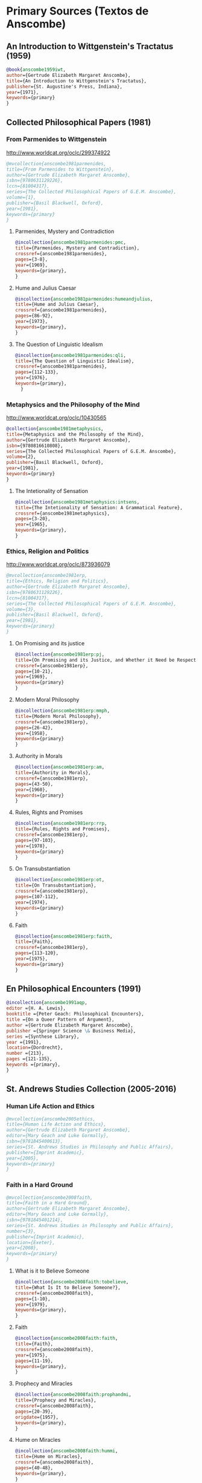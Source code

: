 * Primary Sources (Textos de Anscombe)
** An Introduction to Wittgenstein's Tractatus (1959)
#+BEGIN_SRC bibtex :tangle primary.bib
@book{anscombe1959iwt,
author={Gertrude Elizabeth Margaret Anscombe},
title={An Introduction to Wittgenstein's Tractatus},
publisher={St. Augustine's Press, Indiana},
year={1971},
keywords={primary}
}
#+END_SRC
** Collected Philosophical Papers (1981)
*** From Parmenides to Wittgenstein
:worldcat:
http://www.worldcat.org/oclc/299374922
:end:
#+BEGIN_SRC bibtex :tangle primary.bib
@mvcollection{anscombe1981parmenides,
title={From Parmenides to Wittgenstein},
author={Gertrude Elizabeth Margaret Anscombe},
isbn={9780631129226},
lccn={81004317},
series={The Collected Philosophical Papers of G.E.M. Anscombe},
volume={1},
publisher={Basil Blackwell, Oxford},
year={1981},
keywords={primary}
}
#+END_SRC
**** Parmenides, Mystery and Contradiction
#+BEGIN_SRC bibtex :tangle primary.bib
@incollection{anscombe1981parmenides:pmc,
title={Parmenides, Mystery and Contradiction},
crossref={anscombe1981parmenides},
pages={3-8},
year={1969},
keywords={primary},
}
#+END_SRC
**** Hume and Julius Caesar
#+BEGIN_SRC bibtex :tangle primary.bib
@incollection{anscombe1981parmenides:humeandjulius,
title={Hume and Julius Caesar},
crossref={anscombe1981parmenides},
pages={86-92},
year={1973},
keywords={primary},
}
#+END_SRC
**** The Question of Linguistic Idealism
#+BEGIN_SRC bibtex :tangle primary.bib
@incollection{anscombe1981parmenides:qli,
title={The Question of Linguistic Idealism},
crossref={anscombe1981parmenides},
pages={112-133},
year={1976},
keywords={primary},
  }
#+END_SRC
*** Metaphysics and the Philosophy of the Mind
:worldcat:
 http://www.worldcat.org/oclc/10430565
:end:
#+BEGIN_SRC bibtex :tangle primary.bib
@collection{anscombe1981metaphysics,
title={Metaphysics and the Philosophy of the Mind},
author={Gertrude Elizabeth Margaret Anscombe},
isbn={9780816610808},
series={The Collected Philosophical Papers of G.E.M. Anscombe},
volume={2},
publisher={Basil Blackwell, Oxford},
year={1981},
keywords={primary}
}
#+END_SRC
**** The Intetionality of Sensation
#+BEGIN_SRC bibtex :tangle primary.bib
@incollection{anscombe1981metaphysics:intsens,
title={The Intetionality of Sensation: A Grammatical Feature},
crossref={anscombe1981metaphysics},
pages={3-20},
year={1965},
keywords={primary},
}
#+END_SRC
*** Ethics, Religion and Politics
:worldcat:
http://www.worldcat.org/oclc/873936079
:end:
#+BEGIN_SRC bibtex :tangle primary.bib
@mvcollection{anscombe1981erp,
title={Ethics, Religion and Politics},
author={Gertrude Elizabeth Margaret Anscombe},
isbn={9780631129226},
lccn={81004317},
series={The Collected Philosophical Papers of G.E.M. Anscombe},
volume={3},
publisher={Basil Blackwell, Oxford},
year={1981},
keywords={primary}
}
#+END_SRC
**** On Promising and its justice
#+BEGIN_SRC bibtex :tangle primary.bib
@incollection{anscombe1981erp:pj,
title={On Promising and its Justice, and Whether it Need be Respected \emph{in Foro Interno}},
crossref={anscombe1981erp},
pages={10-21},
year={1969},
keywords={primary}
}
#+END_SRC
**** Modern Moral Philosophy
#+BEGIN_SRC bibtex :tangle primary.bib
@incollection{anscombe1981erp:mmph,
title={Modern Moral Philosophy},
crossref={anscombe1981erp},
pages={26-42},
year={1958},
keywords={primary}
}
#+END_SRC
**** Authority in Morals
#+BEGIN_SRC bibtex :tangle primary.bib
@incollection{anscombe1981erp:am,
title={Authority in Morals},
crossref={anscombe1981erp},
pages={43-50},
year={1960},
keywords={primary}
}
#+END_SRC
**** Rules, Rights and Promises
#+BEGIN_SRC bibtex :tangle primary.bib
@incollection{anscombe1981erp:rrp,
title={Rules, Rights and Promises},
crossref={anscombe1981erp},
pages={97-103},
year={1978},
keywords={primary}
}
#+END_SRC
**** On Transubstantiation
#+BEGIN_SRC bibtex :tangle primary.bib
@incollection{anscombe1981erp:ot,
title={On Transubstantiation},
crossref={anscombe1981erp},
pages={107-112},
year={1974},
keywords={primary}
}
#+END_SRC
**** Faith
#+BEGIN_SRC bibtex :tangle primary.bib
@incollection{anscombe1981erp:faith,
title={Faith},
crossref={anscombe1981erp},
pages={113-120},
year={1975},
keywords={primary}
}
#+END_SRC
** En Philosophical Encounters (1991)
#+BEGIN_SRC bibtex :tangle primary.bib
@incollection{anscombe1991aqp,
editor ={H. A. Lewis},
booktitle ={Peter Geach: Philosophical Encounters},
title ={On a Queer Pattern of Argument},
author ={Gertrude Elizabeth Margaret Anscombe},
publisher ={Springer Science \& Business Media},
series ={Synthese Library},
year ={1991},
location={Dordrecht},
number ={213},
pages ={121-135},
keywords ={primary},
}
#+END_SRC
** St. Andrews Studies Collection (2005-2016)
*** Human Life Action and Ethics
#+BEGIN_SRC bibtex :tangle primary.bib
@mvcollection{anscombe2005ethics,
title={Human Life Action and Ethics},
author={Gertrude Elizabeth Margaret Anscombe},
editor={Mary Geach and Luke Gormally},
isbn={9781845400613},
series={St. Andrews Studies in Philosophy and Public Affairs},
publisher={Imprint Academic},
year={2005},
keywords={primary}
}
 #+END_SRC
*** Faith in a Hard Ground
#+BEGIN_SRC bibtex :tangle primary.bib
@mvcollection{anscombe2008faith,
title={Faith in a Hard Ground},
author={Gertrude Elizabeth Margaret Anscombe},
editor={Mary Geach and Luke Gormally},
isbn={9781845401214},
series={St. Andrews Studies in Philosophy and Public Affairs},
number={3},
publisher={Imprint Academic},
location={Exeter},
year={2008},
keywords={primiary}
}
 #+END_SRC
**** What is it to Believe Someone
#+BEGIN_SRC bibtex :tangle primary.bib
@incollection{anscombe2008faith:tobelieve,
title={What Is It to Believe Someone?},
crossref={anscombe2008faith},
pages={1-10},
year={1979},
keywords={primary},
}
#+END_SRC
**** Faith
#+BEGIN_SRC bibtex :tangle primary.bib
@incollection{anscombe2008faith:faith,
title={Faith},
crossref={anscombe2008faith},
year={1975},
pages={11-19},
keywords={primary},
}
#+END_SRC
**** Prophecy and Miracles
#+BEGIN_SRC bibtex :tangle primary.bib
@incollection{anscombe2008faith:prophandmi,
title={Prophecy and Miracles},
crossref={anscombe2008faith},
pages={20-39},
origdate={1957},
keywords={primary},
}
#+END_SRC
**** Hume on Miracles
#+BEGIN_SRC bibtex :tangle primary.bib
@incollection{anscombe2008faith:hummi,
title={Hume on Miracles},
crossref={anscombe2008faith},
pages={40-48},
keywords={primary},
}
#+END_SRC
**** Paganism, Superstition and Philosophy
#+BEGIN_SRC bibtex :tangle primary.bib
@incollection{anscombe2008faith:paganism,
title={Paganism, Superstition and Philosophy},
crossref={anscombe2008faith},
pages={49-60},
year={1985},
keywords={primary},
}
#+END_SRC
**** Twenty Opinions Common among Modern Anglo-American Philosophers
#+BEGIN_SRC bibtex :tangle primary.bib
@incollection{anscombe2008faith:twenty,
title={Twenty Opinions Common among Modern Anglo-American Philosophers},
crossref={anscombe2008faith},
pages={66-68},
year={1987},
keywords={primary},
}
#+END_SRC
*** From Plato to Wittgenstein
#+BEGIN_SRC bibtex :tangle primary.bib
@mvcollection{anscombe2011plato,
title={From Plato to Wittgenstein},
author={Gertrude Elizabeth Margaret Anscombe},
editor={Mary Geach and Luke Gormally},
isbn={9781845402334},
series={St. Andrews Studies in Philosophy and Public Affairs},
publisher={Imprint Academic},
location={Exeter},
year={2011},
keywords={primary}
}
#+END_SRC
**** The Simplicity of the Tractatus
#+BEGIN_SRC bibtex :tangle primary.bib
@incollection{anscombe2011plato:simplicity,
title={The Simplicity of the Tractatus},
year={1989},
pages={171-180},
keywords={primary},
}
#+END_SRC
**** Wittgenstein's 'two cuts' in the history of philosophy
#+BEGIN_SRC bibtex :tangle primary.bib
@incollection{anscombe2011plato:twocuts,
title={Wittgenstein's 'Two Cuts' in the History of Philosophy},
crossref={anscombe2011plato},
year={1982},
pages={181-186},
keywords={primary},
}
#+END_SRC
**** Wittgenstein on Rules and Private Language
#+BEGIN_SRC bibtex :tangle primary.bib
@incollection{anscombe2011plato:rnpl,
title={Wittgenstein on Rules and Private Language},
crossref={anscombe2011plato},
year={1985},
pages={231-246},
keywords={primary},
}
#+END_SRC
**** Truth: Anselm and Wittgenstein
#+BEGIN_SRC bibtex :tangle primary.bib
@incollection{anscombe2011plato:truth,
title={Truth: Anselm and Wittgenstein},
crossref={anscombe2011plato},
year={1983},
pages={71-76},
keywords={primary},
}
#+END_SRC
**** Hume on causality: introductory
#+BEGIN_SRC bibtex :tangle primary.bib
@incollection{anscombe2011plato:humecaus,
title={Hume on Causality: Introductory},
crossref={anscombe2011plato},
pages={95-123},
keywords={primary}
}
#+END_SRC
*** Logic, Truth and Meaning
#+BEGIN_SRC bibtex :tangle primary.bib
@mvcollection{anscombe2015logic,
title={Logic, Truth and Meaning},
author={Gertrude Elizabeth Margaret Anscombe},
editor={Mary Geach and Luke Gormally},
isbn={9781845408800},
series={St. Andrews Studies in Philosophy and Public Affairs},
publisher={Imprint Academic},
year={2015},
keywords={primary}
}
 #+END_SRC
**** Belief and Thought
#+BEGIN_SRC bibtex :tangle primary.bib
@incollection{anscombe2015logic:bt,
title={Belief and Thought},
crossref={anscombe2015logic},
pages={149-181},
keywords={primary},
}
#+END_SRC
**** Grounds of Belief
#+BEGIN_SRC bibtex :tangle primary.bib
@incollection{anscombe2015logic:grounds,
title={Grounds of Belief},
crossref={anscombe2015logic},
pages={182-189},
keywords={primary},
}
#+END_SRC
**** Motives for Beliefs of All Sorts
#+BEGIN_SRC bibtex :tangle primary.bib
@incollection{anscombe2015logic:motives,
title={Motives for Beliefs of All Sorts},
crossref={anscombe2015logic},
pages={190-197},
keywords={primary},
}
#+END_SRC
**** Truth, Sense and Assertion
#+BEGIN_SRC bibtex :tangle primary.bib
@incollection{anscombe2015logic:tsa,
title={Truth, Sense and Assertion},
crossref={anscombe2015logic},
year={1987},
pages={264-273},
keywords={primary},
}
#+END_SRC
**** On a Queer Pattern of Argument
#+BEGIN_SRC bibtex :tangle primary.bib
@incollection{anscombe2015logic:qpa,
title={On a Queer Pattern of Argument},
crossref={anscombe2015logic},
pages={299-312},
year={1991},
keywords={primary},
abstract={}
}
#+END_SRC
**** The Moral Philosophy of Elizabeth Anscombe
#+BEGIN_SRC bibtex :tangle primary.bib
@mvcollection{anscombe2016moral,
title={The Moral Philosophy of Elizabeth Anscombe},
author={Gertrude Elizabeth Margaret Anscombe},
editora={Mary Geach},
editorb={Luke Gormally},
isbn={9781845408961},
series={St. Andrews Studies in Philosophy and Public Affairs},
publisher={Imprint Academic},
year={2011},
keywords={primary}
}
 #+END_SRC
*** La Filosofía Analítica y la Espiritualidad del Hombre
#+BEGIN_SRC bibtex :tangle primary.bib
@book{torralbaynubiola2005fayeh,
editor = {J. M. Torralba and J. Nubiola},
author = {Gertrude Elizabeth Margaret Anscombe},
title = {La Filosofía Analítica y la Espiritualidad del Hombre},
publisher = {Ediciones Universidad de Navarra},
location= {S.A., Pamplona},
year = {2005},
keywords = {primary}
}
#+END_SRC
**** Sobre la transubstanciación
#+BEGIN_SRC bibtex :tangle primary.bib
@inbook{torralbaynubiola2005fayeh:ot,
title={Sobre la transubstanciación},
crossref={torralbaynubiola2005fayeh},
pages={85-94},
keywords={primary}
}
#+END_SRC

* Secondary Sources

** Bertrand Russell
*** Introduction to Mathematical Philosophy
#+BEGIN_SRC bibtex :tangle secondary.bib
@book{russell1919intromathphi,
author={Bertrand Russell},
title={Introduction to Mathematical Philosophy},
publisher={Spokesman},
location={Nottingham},
year={2008},
origdate={1919},
origlocation={London},
isbn={9780851247380},
keywords={secondary}
}
#+END_SRC
** Ludwig Wittgenstein
*** Tractatus Logico-Philosophicus
#+BEGIN_SRC bibtex :tangle secondary.bib
@book{wittgenstein1922tractatus,
author={Ludwig Wittgenstein},
title={Tractatus Logico-Philosophicus},
publisher={Dover Publications},
location={Mineola, New York},
origdate={1922},
year={1999},
keywords={secondary}
}
#+END_SRC
*** Tractatus Español
#+BEGIN_SRC bibtex :tangle secondary.bib
@book{wittgenstein1922tractatuses,
author={Ludwig Wittgenstein},
title={Tractatus Logico-Philosophicus},
publisher={Alianza Editorial},
location={Madrid},
translator={Jacobo Muñoz and Isidoro Reguera},
origdate={1922},
year={1992},
keywords={secondary},
}
#+END_SRC
*** Wittgenstein's Journal
#+BEGIN_SRC bibtex :tangle secondary.bib
@book{wittgenstein1998cnv,
author={Ludwig Wittgenstein},
editor={Georg Henrik von Wright and Heikki Nyman and Alois Pichler},
title={Culture and Value},
publisher={Blackwell Publishing, Oxford},
year={1998},
edition={2 Rev.},
keywords={secondary},
}
#+END_SRC
*** Wittgenstein's Letters
#+BEGIN_SRC bibtex :tangle secondary.bib
@book{wittgenstein2012letters,
editor={Brian McGuinness},
title={Wittgenstein in Cambridge},
subtitle={Letters and Documents 1911-1951},
publisher={Wiley-Blackwell},
year={2012},
keywords={secondary}
}
#+END_SRC
*** The big typescript : TS 213
#+BEGIN_SRC bibtex :tangle secondary.bib
@book{wittgenstein2005bt,
editor={C. Grant Luckhardt and Maximilian A. E. Aue},
author={Ludwig Wittgenstein},
title={The Big Typescript:\,TS 213},
publisher={Wiley-Blackwell},
location={Oxford},
year={2005},
keywords={secondary}
}
#+END_SRC
*** Philosophical Investigations (1953)
#+BEGIN_SRC bibtex :tangle secondary.bib
@book{wittgenstein1953phiinv,
author={Ludwig Wittgenstein},
title={Philosophical Investigations},
publisher={Wiley Blackwell},
location={Chichester},
year={2009},
edition={4},
origdate={1953},
isbn={9781405159289},
keywords={secondary},
}
#+END_SRC
*** Remarks on the Foundation of Mathematics (1956)
#+BEGIN_SRC bibtex :tangle secondary.bib
@book{wittgenstein1956remmath,
author={Ludwig Wittgenstein},
title={Remarks on the Foundations of Mathematics},
publisher={Basil Blackwell},
year={1956},
edition={4},
keywords={secondary}
}
#+END_SRC
*** Observaciones sobre los fundamentos de la matemática
#+BEGIN_SRC bibtex :tangle secondary.bib
@book{wittgenstein1956remmathes,
author={Ludwig Wittgenstein},
title={Observaciones Sobre los Fundamentos de la Matemática},
translator={Isidoro Reguera},
publisher={Alianza Editorial},
year={2007},
keywords={secondary}
}
#+END_SRC
*** On Certainty (with Denis Paul) (1969)
#+BEGIN_SRC bibtex :tangle secondary.bib
@book{wittgenstein1969oncert,
author={Ludwig Wittgenstein},
title={On Certainty},
editor={Gertrude Elizabeth Margaret Anscombe and Georg Henrik von Wright},
publisher={Harper and Row},
location={New York},
year={1972},
edition={1},
origdate={1969},
keywords={secondary}
}
#+END_SRC
*** Sobre la Certeza
#+BEGIN_SRC bibtex :tangle secondary.bib
@book{wittgenstein1969oncertes,
author={Ludwig Wittgenstein},
title={Sobre la Certeza},
editor={Gertrude Elizabeth Margaret Anscombe and Georg Henrik von Wright},
translator={Josep Lluis Prades and Vicent Raga},
publisher={Gedias Editorial},
location={Barcelona},
year={1998},
edition={1},
keywords={secondary}
}
#+END_SRC
** Peter Geach
*** A Philosophical Autobiography
#+BEGIN_SRC bibtex :tangle secondary.bib
@incollection{geach1991philaut,
editor={H. A. Lewis},
booktitle={Peter Geach: Philosophical Encounters},
title={A Philosophical Autobiography},
author={Peter Geach},
publisher={Springer Science \& Business Media},
series={Synthese Library},
year={1991},
location={Dordrecht},
number={213},
pages={1-25},
keywords={secondary},
}
#+END_SRC
** San Anselmo
*** Obras
#+BEGIN_SRC bibtex :tangle secondary.bib
@mvcollection{anselm1952obras,
title={Obras Completas de San Anselmo},
author={San Anselmo},
editor={P. Julián Alameda, O.S.B.},
series={BAC},
volume={82},
part={I},
publisher={BAC},
location={Madrid},
year={1952},
keywords={secondary}
}
 #+END_SRC
*** De Veritate
#+BEGIN_SRC bibtex :tangle secondary.bib
@incollection{anselm1952obras:deveritate,
title={De la Verdad},
pages={487-535},
crossref={anselm1952obras},
keywords={secondary},
}
#+END_SRC
** José María Torralba
*** Acción intencional y razonamiento práctico según G.E.M. Anscombe
#+BEGIN_SRC bibtex :tangle secondary.bib
@book{torralba2005accion,
author={José María Torralba},
title={Acción Intencional y Razonamiento Práctico Según G.E.M. Anscombe},
publisher={Ediciones Universidad de Navarra},
location={S.A., Pamplona},
year={2005},
series={Colección Filosófica},
volume={189},
keywords={secondary}
}
#+END_SRC
** Roger Teichmann
*** The Philosophy of Elizabeth Anscombe
#+BEGIN_SRC bibtex :tangle secondary.bib
@book{teichmann2008ans,
author={Roger Teichmann},
title={The Philosophy of Elizabeth Anscombe},
publisher={Oxford University Press},
year={2008},
keywords={secondary}
}
#+END_SRC
** Elisa Grimi
*** G.E.M. Anscombe. The Dragon Lady
#+BEGIN_SRC bibtex :tangle secondary.bib
@book{grimi2014dl,
author={Elisa Grimi},
title={G.E.M. Anscombe},
subtitle={The Dragon Lady},
publisher={Cantagalli},
location={Siena},
year={2014},
keywords={secondary}
}
#+END_SRC
** Testimonios Biográficos Anscombe y Geach
*** Biographical Memoirs of Fellows of The British Academy I
:worldcat:
http://www.worldcat.org/oclc/61430741
:end:
#+BEGIN_SRC bibtex :tangle secondary.bib
@incollection{teichman2002fellows,
author={Jenny Teichman},
editor={F. M. L. Thompson},
booktitle={Biographical Memoirs of Fellows I},
title={Gertrude Elizabeth Margaret Anscombe, 1919-2001},
publisher={Oxford University Press, Oxford},
year={2002},
series={Proceedings of the British Academy},
volume={115},
isbn={0197262783},
keywords={secondary}
}
#+END_SRC
*** Biographical Memoirs of Fellows of The British Academy XIV
:URL:
https://www.britac.ac.uk/sites/default/files/09\%20Geach\%201820.pdf
:END:
#+BEGIN_SRC bibtex :tangle secondary.bib
@incollection{kenny2016fellows,
author={Anthony Kenny},
booktitle={Biographical Memoirs of Fellows XIV},
title={Peter Thomas Geach 1916–2013},
publisher={Oxford University Press, Oxford},
year={2016},
series={Biographical Memoirs of Fellows},
volume={14},
isbn={9780197265918},
keywords={secondary}
}
#+END_SRC
** Biografías de Wittgenstein
*** Ray Monk
#+BEGIN_SRC bibtex :tangle secondary.bib
@book{monk1991duty,
author={Ray Monk},
title={Ludwig Wittgenstein: the duty of genius},
publisher={Vintage, London},
year={1991},
keywords={secondary}
}
#+END_SRC
*** Brian McGuinness
#+BEGIN_SRC bibtex :tangle secondary.bib
@book{mcguinness1988alife,
author={Brian McGuinness},
title={Wittgenstein: A Life},
subtitle={Young Ludwig 1889-1921},
publisher={University of California Press},
year={1988},
keywords={secondary}
}
#+END_SRC
** Accounts of Wittgenstein's Lectures
*** Public and Private Occasions
#+BEGIN_SRC bibtex :tangle secondary.bib
@book{KlaggeNordman2003pubnpriv,
editor={James C. Klagge and Alfred Nordman},
title={Ludwig Wittgenstein},
subtitle={Public and Private Occasions},
publisher={Rowman \& Littlefield Publishers Inc.},
location={Maryland},
year={2003},
keywords={secondary}
}
#+END_SRC
*** Wittgenstein's Lectures
#+BEGIN_SRC bibtex :tangle secondary.bib
@book{ambrose2001lectures,
editor={Alice Ambrose},
title={Wittgenstein's Lectures},
subtitle={Cambridge, 1932--1935},
publisher={Prometheus Books},
location={New York},
year={2001},
keywords={secondary}
}
#+END_SRC
** Artículos
*** The Tablet, wiseman lectures
#+BEGIN_SRC bibtex :tangle secondary.bib
@article{wisemanlects,
%author={},
title={From Our Notebook},
day={13},
month={11},
year={1971},
journal={Tablet},
volume={225},
number={6858},
keywords={secondary}
}
#+END_SRC
*** Cartas de Anscombe
#+BEGIN_SRC bibtex :tangle secondary.bib
@article{NWR,
author={Christian Eric Erbacher and Sophia Krebs},
title={The First Nine Months of Editing Wittgenstein - Letters from G.E.M. Anscombe and Rush Rhees to G.H. von Wright},
journal={Nordic Wittgenstein Review},
year={2015},
keywords={secondary},
issn = {2242-248X},
pages = {195-231},
url={https://www.nordicwittgensteinreview.com/article/view/3288}
}
#+END_SRC
** Exegesis de Investigaciones Filosóficas
*** Understanding and Meaning I
#+BEGIN_SRC bibtex :tangle secondary.bib
@mvbook{bakerhacker2005understanding,
title={Wittgenstein: Understanding and Meaning},
subtitle={Part I: Essays},
author={Gordon Park Baker and Peter Michael Stephan Hacker},
isbn={1405101768},
series={An Analytical Commentary on the Philosophical Investigations},
volume={1},
part={1},
edition={2},
publisher={Wiley Blackwell},
year={2014},
keywords={secondary}
}
 #+END_SRC
*** Understanding and Meaning II 1-184
#+BEGIN_SRC bibtex :tangle secondary.bib
@mvbook{bakerhacker2009understanding,
title={Wittgenstein: Understanding and Meaning},
subtitle={Part II: Exegesis \S\S1--184},
author={Gordon Park Baker and Peter Michael Stephan Hacker},
isbn={9781405199254},
series={An Analytical Commentary on the Philosophical Investigations},
volume={1},
part={2},
edition={2},
publisher={Wiley Blackwell},
year={2009},
keywords={secondary}
}
#+END_SRC
*** Rules, Grammar and Necessity 185-242
#+BEGIN_SRC bibtex :tangle secondary.bib
@mvbook{bakerhacker2014rules,
title={Wittgenstein: Rules, Grammar and Necessity},
subtitle={Essays and Exegesis \S\S185--242},
author={Gordon Park Baker and Peter Michael Stephan Hacker},
isbn={9781118854594},
series={An Analytical Commentary on the Philosophical Investigations},
volume={2},
edition={2},
publisher={Wiley Blackwell},
year={2014},
keywords={secondary}
}
#+END_SRC
*** Mind and Will
#+BEGIN_SRC bibtex :tangle secondary.bib
@mvbook{hacker2000mind,
title={Wittgenstein: Mind and Will},
subtitle={Exegesis \S\S428--693},
author={Peter Michael Stephan Hacker},
series={An Analytical Commentary on the Philosophical Investigations},
volume={4},
part={2},
publisher={Wiley Blackwell},
year={2000},
keywords={secondary}
}
 #+END_SRC
** Wittgenstein at Work
#+BEGIN_SRC bibtex :tangle secondary.bib
@collection{ammereller2004wittgenstein,
title={Wittgenstein at Work: Method in the Philosophical Investigations},
author={Erich Ammereller and Eugen Fischer},
isbn={9781134374953},
year={2004},
publisher={Taylor \& Francis},
location={New York},
keywords={secondary}
}
#+END_SRC
** Criss-Cross Philosophy
#+BEGIN_SRC bibtex :tangle secondary.bib
@incollection{diamond2004crisscross,
title={Criss-cross Philosophy},
author={Cora Diamond},
pages={201-220},
crossref={ammereller2004wittgenstein},
keywords={secondary}
}
#+END_SRC
** How to read Wittgenstein
#+BEGIN_SRC bibtex :tangle secondary.bib
@collection{monk2005howto,
title={How to Read Wittgenstein},
author={Ray Monk},
year={2005},
publisher={W. W. Norton \& Company},
location={New York},
keywords={secondary},
}
#+END_SRC
** Routledge Guidebook
#+BEGIN_SRC bibtex :tangle secondary.bib
@collection{mcginn2013guide,
title={The Routledge Guidebook to Wittgenstein's Philosophical Investigations},
author={Marie McGinn},
year={2013},
publisher={Routledge},
location={New York},
keywords={secondary}
}
#+END_SRC
** Papa Francisco
#+BEGIN_SRC bibtex :tangle secondary.bib
@online{francisco2014angelus,
author={Francisco},
title={Angelus},
date={2014-01-26},
url={http://w2.vatican.va/content/francesco/es/angelus/2014/documents/papa-francesco_angelus_20140126.html},
urldate={2019-03-19},
keywords={secondary}
}
#+END_SRC
** Papa Benedicto
#+BEGIN_SRC bibtex :tangle secondary.bib
@online{benedicto2008angelus,
author={Benedicto~XVI},
title={Angelus},
date={2008-01-27},
url={http://w2.vatican.va/content/benedict-xvi/es/angelus/2008/documents/hf_ben-xvi_ang_20080127.html},
urldate={2019-03-19},
keywords={secondary}
}
#+END_SRC
** Javier Prades
#+BEGIN_SRC bibtex :tangle secondary.bib
@book{prades2015testimonio,
author ={Javier Prades},
title ={Dar Testimonio},
subtitle ={La Presencia de los Cristianos en la Sociedad Plural},
publisher ={BAC},
location ={Madrid},
year ={2015},
keywords ={Secondary}
}
#+END_SRC
** René Latourelle
*** Voz Testimonio en Diccionario Teología Fundamental
#+BEGIN_SRC bibtex :tangle secondary.bib
@incollection{latourelle2000testimonio,
editor={René Latourelle and Rino Fisichella and Salvador Pié I Ninot},
booktitle={Diccionario de Teología Fundamental},
publisher={San Pablo, Madrid},
author={René Latourelle},
title={Testimonio},
edition={2},
year={2000},
pages={1523-1542},
keywords={secondary},
}
#+END_SRC
*** Evangelisation
  #+BEGIN_SRC bibtex :tangle secondary.bib
@mvcollection{dhavamony1975evangelisation,
title={Evangelisation},
editor={Mariasusai Dhavamony~S.J.},
isbn={9788876524769},
series={Documenta Missionalia},
volume={9},
url={https://books.google.es/books?id=XPB9U31X7AkC},
year={1975},
publisher={Università Gregoriana Editrice},
location={Roma},
keywords={secondary}
}
#+END_SRC
*** Evangelisation et temoignage
#+BEGIN_SRC bibtex :tangle secondary.bib
@incollection{latourelle1975et,
title={Évangelisation et témoignage},
author={René Latourelle},
crossref={dhavamony1975evangelisation},
pages={77-110},
keywords={secondary},
}
#+END_SRC
*** Teología de la Revelación
#+BEGIN_SRC bibtex :tangle secondary.bib
@book{latourelle1999rev,
author={Rene Latourelle},
title={Teología de la Revelación},
publisher={Sígueme},
location={Salamanca},
edition={10},
year={1999},
keywords={secondary}
}
#+END_SRC
** Salvador Pié-Ninot
#+BEGIN_SRC bibtex :tangle secondary.bib
@book{ninot2009tf,
author={Salvador Pié-Ninot},
title={La Teología Fundamental},
subtitle={Dar Razón de la Esperanza},
publisher={Secretariado Trinitario},
location={Salamanca},
year={2009},
edition={7},
keywords={secondary}
}
#+END_SRC
** William James
#+BEGIN_SRC bibtex :tangle secondary.bib
@book{james2002variedades,
translator={J. F. Yvars},
title={Las Variedades de la Experiencia Religiosa},
subtitle={Estudio de la Naturaleza Humana},
publisher={Peninsula},
location={Barcelona},
edition={1},
year={2002},
keywords={secondary}
}
#+END_SRC
** Ratzinger
#+BEGIN_SRC bibtex :tangle secondary.bib
@book{ratzinger2005teoria,
translator={Marciano Villanueva},
author={Joseph Ratzinger},
title={Teoría de los Principios Teológicos},
subtitle={Materiales para una teología fundamental},
publisher={Herder},
location={Barcelona},
edition={1},
year={2005},
keywords={secondary}
}
#+END_SRC
** Jesús de Nazaret
#+BEGIN_SRC bibtex :tangle secondary.bib
@mvbook{ratzinger2007jdenaz,
translator={Carmen Bas Álvarez},
author={Joseph Ratzinger},
title={Jesús de Nazaret},
subtitle={Desde el Bautismo a la Transfiguración},
% part ={1},
publisher={Planeta},
location={Colombia},
edition={1},
year={2005},
keywords={secondary}
}
#+END_SRC
** Pablo Dominguez
#+BEGIN_SRC bibtex :tangle secondary.bib
@book{dominguez2009at,
author={Pablo Domínguez Prieto},
title={La Analogía Teológica},
subtitle={Su posibilidad metalógica y sus consecuencias físicas, metafísicas y antropológicas},
publisher={Publicaciones San Dámaso},
location={Madrid},
year={2009},
keywords={secondary}
}
#+END_SRC
** Jennifer Lackey and Ernest Sosa
#+BEGIN_SRC bibtex :tangle secondary.bib
@book{lackeysosa2006eptest,
editor={Jennifer Lackey and Ernest Sosa},
title={The Epistemology of Testimony},
publisher={Oxford University Press},
location={New York},
year={2006},
keywords={secondary}
}
#+END_SRC
** Paul K. Moser
#+BEGIN_SRC bibtex :tangle secondary.bib
@book{moser2002ep,
editor={Paul K. Moser},
title={The Oxford Handbook of Epistemology},
publisher={Oxford University Press},
location={New York},
year={2002},
keywords={secondary}
}
#+END_SRC
** Coady
#+BEGIN_SRC bibtex :tangle secondary.bib
@book{coady1992test,
author={C.A.J. Coady},
title={Testimony},
subtitle={A Philosophical Study},
publisher={Oxford University Press},
location={New York},
year={1992},
keywords={secondary}
}
#+END_SRC
** David Hume
*** An Enquiry Concerning Human Understanding
#+BEGIN_SRC bibtex :tangle secondary.bib
@book{hume1777enquiry,
author={David Hume},
editor={Eric Steinberg},
title={An Enquiry Concerning Human Understanding},
subtitle={A Philosophical Study},
publisher={Hackett Publishing Company},
location={Indianapolis},
edition={2},
year={1993},
keywords={secondary}
}
#+END_SRC
*** An Enquiry Concerning Human Understanding
#+BEGIN_SRC bibtex :tangle secondary.bib
@book{hume1777enquiryes,
author={David Hume},
translator={Jaime de Salas Ortueta},
title={Investigación sobre el conocimiento humano},
publisher={Alianza Editorial},
location={Madrid},
edition={1},
year={1988},
keywords={secondary}
}
#+END_SRC
*** A Treatise of Human Nature
:URL:
https://www.amazon.com/dp/0198751729/ref=rdr_ext_tmb
:END:
#+BEGIN_SRC bibtex :tangle secondary.bib
@book{hume1740treatise,
author={David Hume},
editor={Mary J Norton and David Fate Norton},
title={A Treatise of Human Nature},
publisher={Oxford University Press},
location={Oxford},
year={2000},
keywords={secondary}
}
#+END_SRC
** Gotthold Ephraim Lessing
*** Philosophical and Theological Writings
#+BEGIN_SRC bibtex :tangle secondary.bib
@collection{lessing2005writings,
author={Gotthold Ephraim Lessing},
editor={H. B. Nisbet},
translator={H. B. Nisbet},
title={Philosophical and Theological Writings},
publisher={Cambridge University Press},
location={Cambridge},
year={2005},
keywords={secondary}
}
#+END_SRC
*** On the proof of the spirit and of power
#+BEGIN_SRC bibtex :tangle primary.bib
@incollection{lessing2005writings:proof,
title={On the proof of the spirit and of power},
crossref={lessing2005writings},
pages={83--88},
keywords={secondary},
}
#+END_SRC
*** Escritos Filosóficos y Teológicos
#+BEGIN_SRC bibtex :tangle secondary.bib
@collection{lessing1982escritos,
author={Gotthold Ephraim Lessing},
translator={Agustín Andreu Rodrigo},
title={Escritos Filosóficos y Teológicos},
publisher={Editora Nacional},
location={Madrid},
year={1982},
keywords={secondary}
}
#+END_SRC
*** Demostración en Espíriru y Fuerza
#+BEGIN_SRC bibtex :tangle primary.bib
@incollection{lessing1982escritos:demo,
title={Sobre la Demostración en Espíritu y Fuerza},
crossref={lessing1982escritos},
pages={480-487},
keywords={secondary},
}
#+END_SRC
** Francisco Conesa
#+BEGIN_SRC bibtex :tangle secondary.bib
@book{conesa1994cc,
author={Francisco Conesa},
title={Creer y Conocer},
subtitle={El Valor Cognoscitivo de la Fe en la Filosofía Analítica},
publisher={EUNSA},
location={Navarra},
year={1994},
keywords={secondary}
}
#+END_SRC
** Parmenides
#+BEGIN_SRC bibtex :tangle secondary.bib
@book{parmenides2007poema,
author={Parmenides},
editor={Alberto Bernabé Pajares and Jorge Pérez de Tudela y Velasco},
title={Poema},
subtitle={Fragmentos y tradición textual},
publisher={Itsmo},
location={Madrid},
year={2007},
keywords={secondary}
}
#+END_SRC
** C.F. Delaney
#+BEGIN_SRC bibtex :tangle secondary.bib
@book{delaney1979rnrbeleief,
title={Rationality and Religious Belief},
editor={Cornelius F. Delaney},
volume={1},
series={University of Notre Dame studies in the philosophy of religion},
publisher={University of Notre Dame Press},
year={1979},
keywords={secondary}
}
#+END_SRC
** Robert Masson
#+BEGIN_SRC bibtex :tangle secondary.bib
@article{masson1981,
title={Rationality and Religious Belief. Edited by C. F. Delaney. Notre Dame},
volume={8},
number={2},
journal={Horizons},
publisher={Cambridge University Press},
author={Robert Masson},
year={1981},
pages={440–441},
keywords={secondary}
}
#+END_SRC
** Fergus Kerr
#+BEGIN_SRC bibtex :tangle secondary.bib
@book{kerr1997theo,
author={Fergus Kerr},
title={Theology after Wittgenstein},
publisher={Society for Promoting Christian Knowledge},
location={London},
year={1997},
edition={2},
origdate={1986},
keywords={secondary}
}
#+END_SRC
* Magisterio
** Lumen Fidei
#+BEGIN_SRC bibtex :tangle secondary.bib
@book{francis2013lf,
author={Papa~Francisco},
title={Lumen Fidei},
subtitle={Sobre la Fe},
shorttitle ={LF},
day={29},
month={6},
year={2013},
keywords={secondary}
}
#+END_SRC
** Fides et Ratio

** Dei Filius
#+BEGIN_SRC bibtex :tangle secondary.bib
@incollection{vati1870df,
editor={Heinrich Denzinger and Peter Hünermann},
booktitle={El Magisterio de la Iglesia},
booksubtitle={Enchiridion Symbolorum Definitionum et Declarationum de Rebus Fidei et Morum},
publisher={Herder},
author={Vaticano~I},
title={Constitución Dogmática Dei Filius},
edition={2},
year={2000},
pages={764-775},
keywords={secondary}
}
#+END_SRC
* Testers
#+BEGIN_SRC bibtex :tangle no
  @mvcollection{mvcollectiontest,
  title={Multiple Volume Collection},
  author={Collection's Author Dickens},
  editor={John Editor Flint and Alan Editor Anderson and Evan Editor Baker and
                    Jonas Editor Belcher},
  isbn={4444444},
  lccn={5555555},
  series={Series this belongs to},
  volume={1},
  publisher={Publishing Agency},
  location={Location},
  year={2000},
  edition={5},
  origpublisher={Original Publisher},
  origlocation={Original Location},
  keywords = {},
  abstract = {}
  }
#+END_SRC
#+BEGIN_SRC bibtex :tangle no
  @incollection{incollectiontest,
  title={Article in a Collection},
  author={Article's Author Smith},
  pages={201-220},
  crossref={mvcollectiontest},
  }
#+END_SRC
#+BEGIN_SRC bibtex :tangle no
  @incollection{incollectiontest2,
  title={Second Article in a Collection},
  author={Article's Author Smith},
  pages={201-220},
  crossref={mvcollectiontest},
  }
#+END_SRC
#+BEGIN_SRC bibtex :tangle no
 @article{articletest,
     author  ={Article's Author},
     title   ={Article's Title},
     day     ={13},
     month   ={11},
     year    ={1971},
     journal ={Journal},
     volume  ={225},
     number  ={6858},
 }
#+END_SRC
#+BEGIN_SRC bibtex :tangle no
  @book{booktest,
  title={Book},
  author={Book's Author Higgins},
  isbn={4444444},
  lccn={5555555},
  publisher={Publishing Agency},
  location={Location},
  year={2000},
  edition={5},
  origpublisher={Original Publisher},
  origlocation={Original Location},
  keywords = {},
  abstract = {}
  }
#+END_SRC
#+BEGIN_SRC bibtex :tangle no
  @mvcollection{anothermvcollectiontest,
  title={Another Multiple Volume Collection},
  editor={John Editor Flint and Alan Editor Anderson and Evan Editor Baker},
  isbn={4444444},
  lccn={5555555},
  series={Another Series this belongs to},
  volume={4},
  publisher={Publishing Agency},
  location={Location},
  year={2000},
  edition={5},
  origpublisher={Original Publisher},
  origlocation={Original Location},
  origyear={1922},
  keywords = {},
  abstract = {}
  }
#+END_SRC
#+BEGIN_SRC bibtex :tangle no
  @incollection{anotherincollectiontest,
  title={Another Article in a Collection},
  author={Another Author Smith},
  pages={201-220},
  crossref={mvcollectiontest},
  }
#+END_SRC
